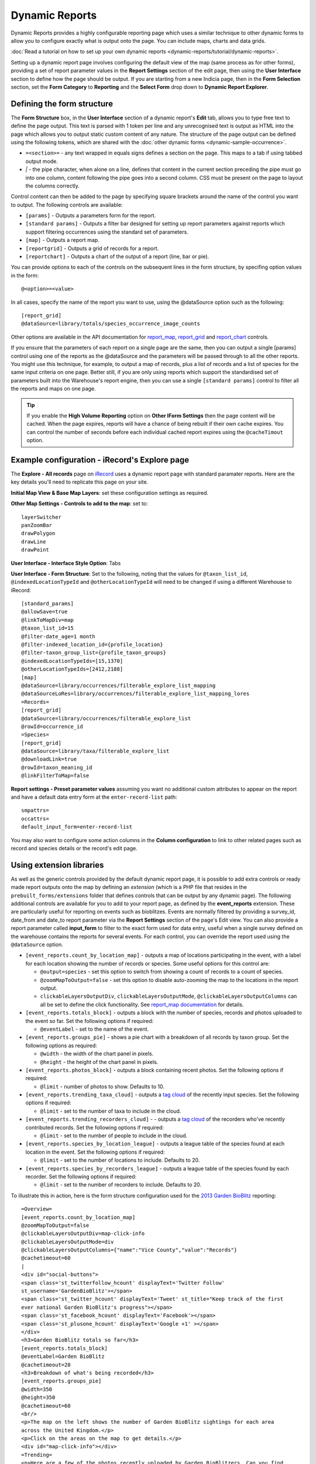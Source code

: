 Dynamic Reports
---------------

Dynamic Reports provides a highly configurable reporting page which uses a similar
technique to other dynamic forms to allow you to configure exactly what is output onto the
page. You can include maps, charts and data grids.

:doc:`Read a tutorial on how to set up your own dynamic reports
<dynamic-reports/tutorial/dynamic-reports>`.

Setting up a dynamic report page involves configuring the default view of the map (same
process as for other forms), providing a set of report parameter values in the **Report
Settings** section of the edit page, then using the **User Interface** section to define
how the page should be output. If you are starting from a new Indicia page, then in the
**Form Selection** section, set the **Form Category** to **Reporting** and the **Select
Form** drop down to **Dynamic Report Explorer**.

Defining the form structure
^^^^^^^^^^^^^^^^^^^^^^^^^^^

The **Form Structure** box, in the **User Interface** section of a dynamic report's
**Edit** tab, allows you to type free text to define the page output. This text is parsed
with 1 token per line and any unrecognised text is output as HTML into the page which
allows you to output static custom content of any nature. The structure of the page output
can be defined using the following tokens, which are shared with the :doc:`other dynamic
forms <dynamic-sample-occurrence>`.

* ``=<section>=`` - any text wrapped in equals signs defines a section on the page. This
  maps to a tab if using tabbed output mode.
* `|` - the pipe character, when alone on a line, defines that content in the current
  section preceding the pipe must go into one column, content following the pipe goes into
  a second column. CSS must be present on the page to layout the columns correctly.

Control content can then be added to the page by specifying square brackets around the
name of the control you want to output. The following controls are available:

* ``[params]`` - Outputs a parameters form for the report.
* ``[standard params]`` - Outputs a filter bar designed for setting up report parameters
  against reports which support filtering occurrences using the standard set of
  parameters.
* ``[map]`` - Outputs a report map.
* ``[reportgrid]`` - Outputs a grid of records for a report.
* ``[reportchart]`` - Outputs a chart of the output of a report (line, bar or pie).

You can provide options to each of the controls on the subsequent lines in the form
structure, by specifing option values in the form::

  @<option>=<value>

In all cases, specify the name of the report you want to use, using the @dataSource option
such as the following::

  [report_grid]
  @dataSource=library/totals/species_occurrence_image_counts

Other options are available in the API documentation for `report_map
<http://www.biodiverseit.co.uk/indicia/dev/docs/classes/report_helper.html#method_report_map>`_,
`report_grid <http://www.biodiverseit.co.uk/indicia/dev/docs/classes/report_helper.html#method_report_grid>`_
and `report_chart <http://www.biodiverseit.co.uk/indicia/dev/docs/classes/report_helper.html#method_report_chart>`_
controls.

If you ensure that the parameters of each report on a single page are the same, then you
can output a single [params] control using one of the reports as the @dataSource and the
parameters will be passed through to all the other reports. You might use this technique,
for example, to output a map of records, plus a list of records and a list of species
for the same input criteria on one page. Better still, if you are only using reports
which support the standardised set of parameters built into the Warehouse's report engine,
then you can use a single ``[standard params]`` control to filter all the reports and maps
on one page.

.. tip::

  If you enable the **High Volume Reporting** option on **Other IForm Settings** then the
  page content will be cached. When the page expires, reports will have a chance of being
  rebuilt if their own cache expires. You can control the number of seconds before each
  individual cached report expires using the ``@cacheTimout`` option.

Example configuration - iRecord's Explore page
^^^^^^^^^^^^^^^^^^^^^^^^^^^^^^^^^^^^^^^^^^^^^^

The **Explore - All records** page on `iRecord <http://www.brc.ac.uk/irecord>`_ uses a
dynamic report page with standard paramater reports. Here are the key details you'll need
to replicate this page on your site.

**Initial Map View & Base Map Layers**: set these configuration settings as required.

**Other Map Settings - Controls to add to the map**: set to::

  layerSwitcher
  panZoomBar
  drawPolygon
  drawLine
  drawPoint

**User Interface - Interface Style Option**: Tabs

**User Interface - Form Structure**: Set to the following, noting that the values for
``@taxon_list_id``, ``@indexedLocationTypeId`` and ``@otherLocationTypeId`` will need
to be changed if using a different Warehouse to iRecord::

  [standard_params]
  @allowSave=true
  @linkToMapDiv=map
  @taxon_list_id=15
  @filter-date_age=1 month
  @filter-indexed_location_id={profile_location}
  @filter-taxon_group_list={profile_taxon_groups}
  @indexedLocationTypeIds=[15,1370]
  @otherLocationTypeIds=[2412,2188]
  [map]
  @dataSource=library/occurrences/filterable_explore_list_mapping
  @dataSourceLoRes=library/occurrences/filterable_explore_list_mapping_lores
  =Records=
  [report_grid]
  @dataSource=library/occurrences/filterable_explore_list
  @rowId=occurrence_id
  =Species=
  [report_grid]
  @dataSource=library/taxa/filterable_explore_list
  @downloadLink=true
  @rowId=taxon_meaning_id
  @linkFilterToMap=false

**Report settings - Preset parameter values** assuming you want no additional custom
attributes to appear on the report and have a default data entry form at the
``enter-record-list`` path::

  smpattrs=
  occattrs=
  default_input_form=enter-record-list

You may also want to configure some action columns in the **Column configuration** to
link to other related pages such as record and species details or the record's edit page.

Using extension libraries
^^^^^^^^^^^^^^^^^^^^^^^^^

As well as the generic controls provided by the default dynamic report page, it is
possible to add extra controls or ready made report outputs onto the map by defining
an *extension* (which is a PHP file that resides in the ``prebuilt_forms/extensions``
folder that defines controls that can be output by any dynamic page). The following
additional controls are available for you to add to your report page, as defined by the
**event_reports** extension. These are particularly useful for reporting on events such
as bioblitzes. Events are normally filtered by providing a survey_id, date_from and
date_to report parameter via the **Report Settings** section of the page's Edit view. You
can also provide a report parameter called **input_form** to filter to the exact form used
for data entry, useful when a single survey defined on the warehouse contains the reports
for several events. For each control, you can override the report used using the
``@dataSource`` option.

* ``[event_reports.count_by_location_map]`` - outputs a map of locations participating in
  the event, with a label for each location showing the number of records or species. Some
  useful options for this control are:

  * ``@output=species`` - set this option to switch from showing a count of records to a
    count of species.
  * ``@zoomMapToOutput=false`` - set this option to disable auto-zooming the map to the
    locations in the report output.
  * ``clickableLayersOutputDiv``, ``clickableLayersOutputMode``,
    ``@clickableLayersOutputColumns`` can all be set to define the click functionality.
    See `report_map documentation
    <http://www.biodiverseit.co.uk/indicia/dev/docs/classes/report_helper.html#method_report_map>`_
    for details.
* ``[event_reports.totals_block]`` - outputs a block with the number of species, records
  and photos uploaded to the event so far. Set the following options if required:

  * ``@eventLabel`` - set to the name of the event.

* ``[event_reports.groups_pie]`` - shows a pie chart with a breakdown of all records by
  taxon group. Set the following options as required:

  * ``@width`` - the width of the chart panel in pixels.
  * ``@height`` - the height of the chart panel in pixels.

* ``[event_reports.photos_block]`` - outputs a block containing recent photos. Set the
  following options if required:

  * ``@limit`` - number of photos to show. Defaults to 10.

* ``[event_reports.trending_taxa_cloud]`` - outputs a `tag cloud
  <http://en.wikipedia.org/wiki/Tag_cloud>`_ of the recently input species. Set the
  following options if required:

  * ``@limit`` - set to the number of taxa to include in the cloud.

* ``[event_reports.trending_recorders_cloud]`` - - outputs a `tag cloud
  <http://en.wikipedia.org/wiki/Tag_cloud>`_ of the recorders who've recently contributed
  records. Set the following options if required:

  * ``@limit`` - set to the number of people to include in the cloud.

* ``[event_reports.species_by_location_league]`` - outputs a league table of the species
  found at each location in the event. Set the following options if required:

  * ``@limit`` - set to the number of locations to include. Defaults to 20.

* ``[event_reports.species_by_recorders_league]`` - outputs a league table of the species
  found by each recorder. Set the following options if required:

  * ``@limit`` - set to the number of recorders to include. Defaults to 20.

To illustrate this in action, here is the form structure configuration used for the
`2013 Garden BioBlitz <http://www.gardenbioblitz.org>`_ reporting::

  =Overview=
  [event_reports.count_by_location_map]
  @zoomMapToOutput=false
  @clickableLayersOutputDiv=map-click-info
  @clickableLayersOutputMode=div
  @clickableLayersOutputColumns={"name":"Vice County","value":"Records"}
  @cachetimeout=60
  |
  <div id="social-buttons">
  <span class='st_twitterfollow_hcount' displayText='Twitter Follow'
  st_username='GardenBioBlitz'></span>
  <span class='st_twitter_hcount' displayText='Tweet' st_title="Keep track of the first
  ever national Garden BioBlitz's progress"></span>
  <span class='st_facebook_hcount' displayText='Facebook'></span>
  <span class='st_plusone_hcount' displayText='Google +1' ></span>
  </div>
  <h3>Garden BioBlitz totals so far</h3>
  [event_reports.totals_block]
  @eventLabel=Garden BioBlitz
  @cachetimeout=20
  <h3>Breakdown of what's being recorded</h3>
  [event_reports.groups_pie]
  @width=350
  @height=350
  @cachetimeout=60
  <br/>
  <p>The map on the left shows the number of Garden BioBlitz sightings for each area
  across the United Kingdom.</p>
  <p>Click on the areas on the map to get details.</p>
  <div id="map-click-info"></div>
  =Trending=
  <p>Here are a few of the photos recently uploaded by Garden BioBlitzers. Can you find
  any of these in your garden?
  [event_reports.photos_block]
  @limit=9
  @cachetimeout=60
  |
  <h3>Trending species</h3>
  [event_reports.trending_taxa_cloud]
  @cachetimeout=60
  <h3>Trending recorders</h3>
  [event_reports.trending_recorders_cloud]
  @cachetimeout=60
  =League Tables=
  <h3>Counties League</h3>
  [event_reports.species_by_location_league]
  @cachetimeout=20
  @label=Vice Counties*
  <p class="helpText">*Vice counties are a version of the county boundaries which don't
  keep changing, so they are very useful for biological records.</a>
  |
  <h3>Recorders League</h3>
  [event_reports.species_by_recorders_league]
  @cachetimeout=20

Note the use of custom HTML to embed a third party social sharing solution onto the page.

You can `view this page in action <http://www.brc.ac.uk/iRecord/garden-bioblitz-info>`_.
